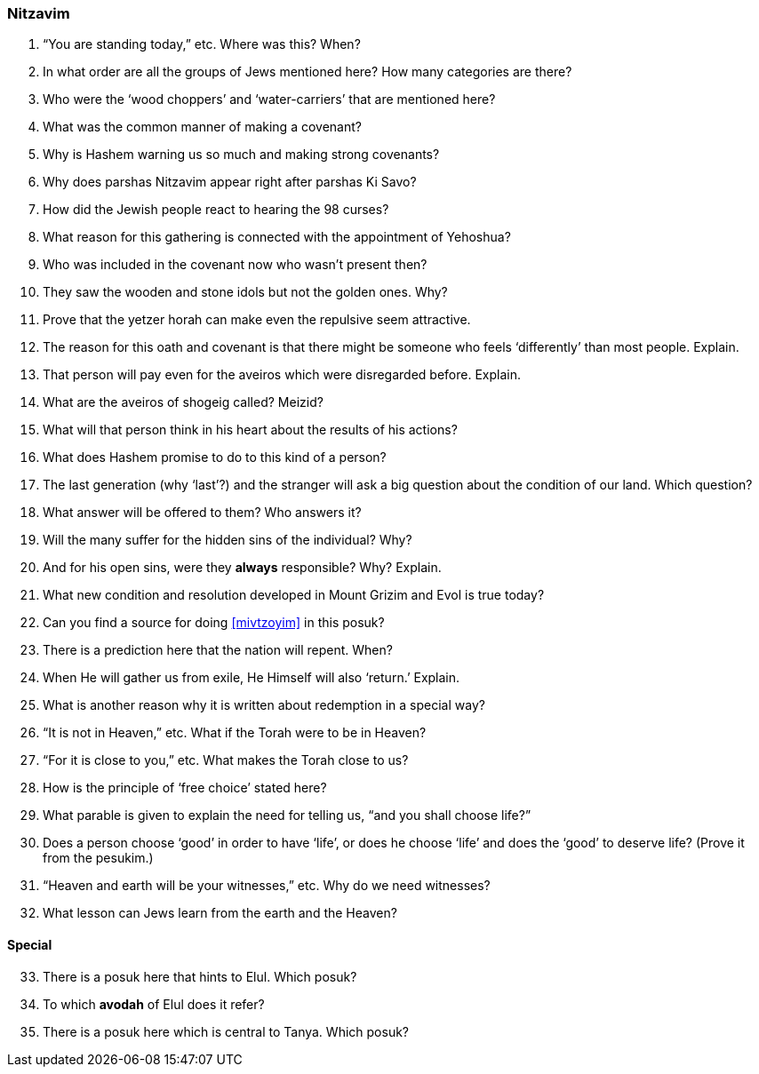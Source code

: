 [#nitzavim]
=== Nitzavim

. “You are standing today,” etc. Where was this? When?

. In what order are all the groups of Jews mentioned here? How many categories are there?

. Who were the ‘wood choppers’ and ‘water-carriers’ that are mentioned here?

. What was the common manner of making a covenant?

. Why is Hashem warning us so much and making strong covenants?

. Why does parshas Nitzavim appear right after parshas Ki Savo?

. How did the Jewish people react to hearing the 98 curses?

. What reason for this gathering is connected with the appointment of Yehoshua?

. Who was included in the covenant now who wasn’t present then?

. They saw the wooden and stone idols but not the golden ones. Why?

. Prove that the yetzer horah can make even the repulsive seem attractive.

. The reason for this oath and covenant is that there might be someone who feels ‘differently’ than most people. Explain.

. That person will pay even for the aveiros which were disregarded before. Explain.

. What are the aveiros of shogeig called? Meizid?

. What will that person think in his heart about the results of his actions?

. What does Hashem promise to do to this kind of a person?

. The last generation (why ‘last’?) and the stranger will ask a big question about the condition of our land. Which question?

. What answer will be offered to them? Who answers it?

. Will the many suffer for the hidden sins of the individual? Why?

. And for his open sins, were they *always* responsible? Why? Explain.

. What new condition and resolution developed in Mount Grizim and Evol is true today?

. Can you find a source for doing <<mivtzoyim>> in this posuk?

. There is a prediction here that the nation will repent. When?

. When He will gather us from exile, He Himself will also ‘return.’ Explain.

. What is another reason why it is written about redemption in a special way?

. “It is not in Heaven,” etc. What if the Torah were to be in Heaven?

. “For it is close to you,” etc. What makes the Torah close to us?

. How is the principle of ‘free choice’ stated here?

. What parable is given to explain the need for telling us, “and you shall choose life?”

. Does a person choose ‘good’ in order to have ‘life’, or does he choose ‘life’ and does the ‘good’ to deserve life? (Prove it from the pesukim.)

. “Heaven and earth will be your witnesses,” etc. Why do we need witnesses?

. What lesson can Jews learn from the earth and the Heaven?

[discrete]
==== Special
[start=33]
. There is a posuk here that hints to Elul. Which posuk?

. To which *avodah* of Elul does it refer?

. There is a posuk here which is central to Tanya. Which posuk?

